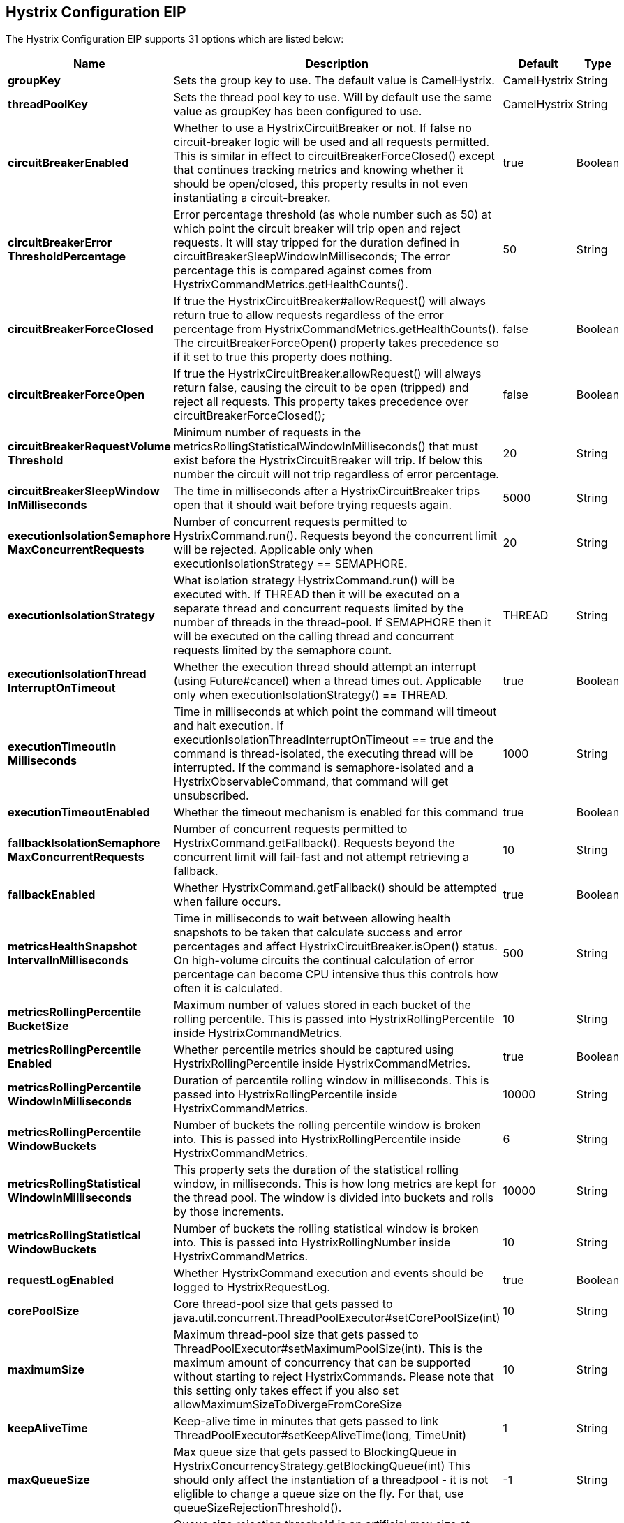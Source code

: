 [[hystrixConfiguration-eip]]
== Hystrix Configuration EIP


// eip options: START
The Hystrix Configuration EIP supports 31 options which are listed below:

[width="100%",cols="2,5,^1,2",options="header"]
|===
| Name | Description | Default | Type
| *groupKey* | Sets the group key to use. The default value is CamelHystrix. | CamelHystrix | String
| *threadPoolKey* | Sets the thread pool key to use. Will by default use the same value as groupKey has been configured to use. | CamelHystrix | String
| *circuitBreakerEnabled* | Whether to use a HystrixCircuitBreaker or not. If false no circuit-breaker logic will be used and all requests permitted. This is similar in effect to circuitBreakerForceClosed() except that continues tracking metrics and knowing whether it should be open/closed, this property results in not even instantiating a circuit-breaker. | true | Boolean
| *circuitBreakerError ThresholdPercentage* | Error percentage threshold (as whole number such as 50) at which point the circuit breaker will trip open and reject requests. It will stay tripped for the duration defined in circuitBreakerSleepWindowInMilliseconds; The error percentage this is compared against comes from HystrixCommandMetrics.getHealthCounts(). | 50 | String
| *circuitBreakerForceClosed* | If true the HystrixCircuitBreaker#allowRequest() will always return true to allow requests regardless of the error percentage from HystrixCommandMetrics.getHealthCounts(). The circuitBreakerForceOpen() property takes precedence so if it set to true this property does nothing. | false | Boolean
| *circuitBreakerForceOpen* | If true the HystrixCircuitBreaker.allowRequest() will always return false, causing the circuit to be open (tripped) and reject all requests. This property takes precedence over circuitBreakerForceClosed(); | false | Boolean
| *circuitBreakerRequestVolume Threshold* | Minimum number of requests in the metricsRollingStatisticalWindowInMilliseconds() that must exist before the HystrixCircuitBreaker will trip. If below this number the circuit will not trip regardless of error percentage. | 20 | String
| *circuitBreakerSleepWindow InMilliseconds* | The time in milliseconds after a HystrixCircuitBreaker trips open that it should wait before trying requests again. | 5000 | String
| *executionIsolationSemaphore MaxConcurrentRequests* | Number of concurrent requests permitted to HystrixCommand.run(). Requests beyond the concurrent limit will be rejected. Applicable only when executionIsolationStrategy == SEMAPHORE. | 20 | String
| *executionIsolationStrategy* | What isolation strategy HystrixCommand.run() will be executed with. If THREAD then it will be executed on a separate thread and concurrent requests limited by the number of threads in the thread-pool. If SEMAPHORE then it will be executed on the calling thread and concurrent requests limited by the semaphore count. | THREAD | String
| *executionIsolationThread InterruptOnTimeout* | Whether the execution thread should attempt an interrupt (using Future#cancel) when a thread times out. Applicable only when executionIsolationStrategy() == THREAD. | true | Boolean
| *executionTimeoutIn Milliseconds* | Time in milliseconds at which point the command will timeout and halt execution. If executionIsolationThreadInterruptOnTimeout == true and the command is thread-isolated, the executing thread will be interrupted. If the command is semaphore-isolated and a HystrixObservableCommand, that command will get unsubscribed. | 1000 | String
| *executionTimeoutEnabled* | Whether the timeout mechanism is enabled for this command | true | Boolean
| *fallbackIsolationSemaphore MaxConcurrentRequests* | Number of concurrent requests permitted to HystrixCommand.getFallback(). Requests beyond the concurrent limit will fail-fast and not attempt retrieving a fallback. | 10 | String
| *fallbackEnabled* | Whether HystrixCommand.getFallback() should be attempted when failure occurs. | true | Boolean
| *metricsHealthSnapshot IntervalInMilliseconds* | Time in milliseconds to wait between allowing health snapshots to be taken that calculate success and error percentages and affect HystrixCircuitBreaker.isOpen() status. On high-volume circuits the continual calculation of error percentage can become CPU intensive thus this controls how often it is calculated. | 500 | String
| *metricsRollingPercentile BucketSize* | Maximum number of values stored in each bucket of the rolling percentile. This is passed into HystrixRollingPercentile inside HystrixCommandMetrics. | 10 | String
| *metricsRollingPercentile Enabled* | Whether percentile metrics should be captured using HystrixRollingPercentile inside HystrixCommandMetrics. | true | Boolean
| *metricsRollingPercentile WindowInMilliseconds* | Duration of percentile rolling window in milliseconds. This is passed into HystrixRollingPercentile inside HystrixCommandMetrics. | 10000 | String
| *metricsRollingPercentile WindowBuckets* | Number of buckets the rolling percentile window is broken into. This is passed into HystrixRollingPercentile inside HystrixCommandMetrics. | 6 | String
| *metricsRollingStatistical WindowInMilliseconds* | This property sets the duration of the statistical rolling window, in milliseconds. This is how long metrics are kept for the thread pool. The window is divided into buckets and rolls by those increments. | 10000 | String
| *metricsRollingStatistical WindowBuckets* | Number of buckets the rolling statistical window is broken into. This is passed into HystrixRollingNumber inside HystrixCommandMetrics. | 10 | String
| *requestLogEnabled* | Whether HystrixCommand execution and events should be logged to HystrixRequestLog. | true | Boolean
| *corePoolSize* | Core thread-pool size that gets passed to java.util.concurrent.ThreadPoolExecutor#setCorePoolSize(int) | 10 | String
| *maximumSize* | Maximum thread-pool size that gets passed to ThreadPoolExecutor#setMaximumPoolSize(int). This is the maximum amount of concurrency that can be supported without starting to reject HystrixCommands. Please note that this setting only takes effect if you also set allowMaximumSizeToDivergeFromCoreSize | 10 | String
| *keepAliveTime* | Keep-alive time in minutes that gets passed to link ThreadPoolExecutor#setKeepAliveTime(long, TimeUnit) | 1 | String
| *maxQueueSize* | Max queue size that gets passed to BlockingQueue in HystrixConcurrencyStrategy.getBlockingQueue(int) This should only affect the instantiation of a threadpool - it is not eliglible to change a queue size on the fly. For that, use queueSizeRejectionThreshold(). | -1 | String
| *queueSizeRejectionThreshold* | Queue size rejection threshold is an artificial max size at which rejections will occur even if maxQueueSize has not been reached. This is done because the maxQueueSize of a BlockingQueue can not be dynamically changed and we want to support dynamically changing the queue size that affects rejections. This is used by HystrixCommand when queuing a thread for execution. | 5 | String
| *threadPoolRollingNumber StatisticalWindowIn Milliseconds* | Duration of statistical rolling window in milliseconds. This is passed into HystrixRollingNumber inside each HystrixThreadPoolMetrics instance. | 10000 | String
| *threadPoolRollingNumber StatisticalWindowBuckets* | Number of buckets the rolling statistical window is broken into. This is passed into HystrixRollingNumber inside each HystrixThreadPoolMetrics instance. | 10 | String
| *allowMaximumSizeToDiverge FromCoreSize* | Allows the configuration for maximumSize to take effect. That value can then be equal to, or higher, than coreSize | false | Boolean
|===
// eip options: END
